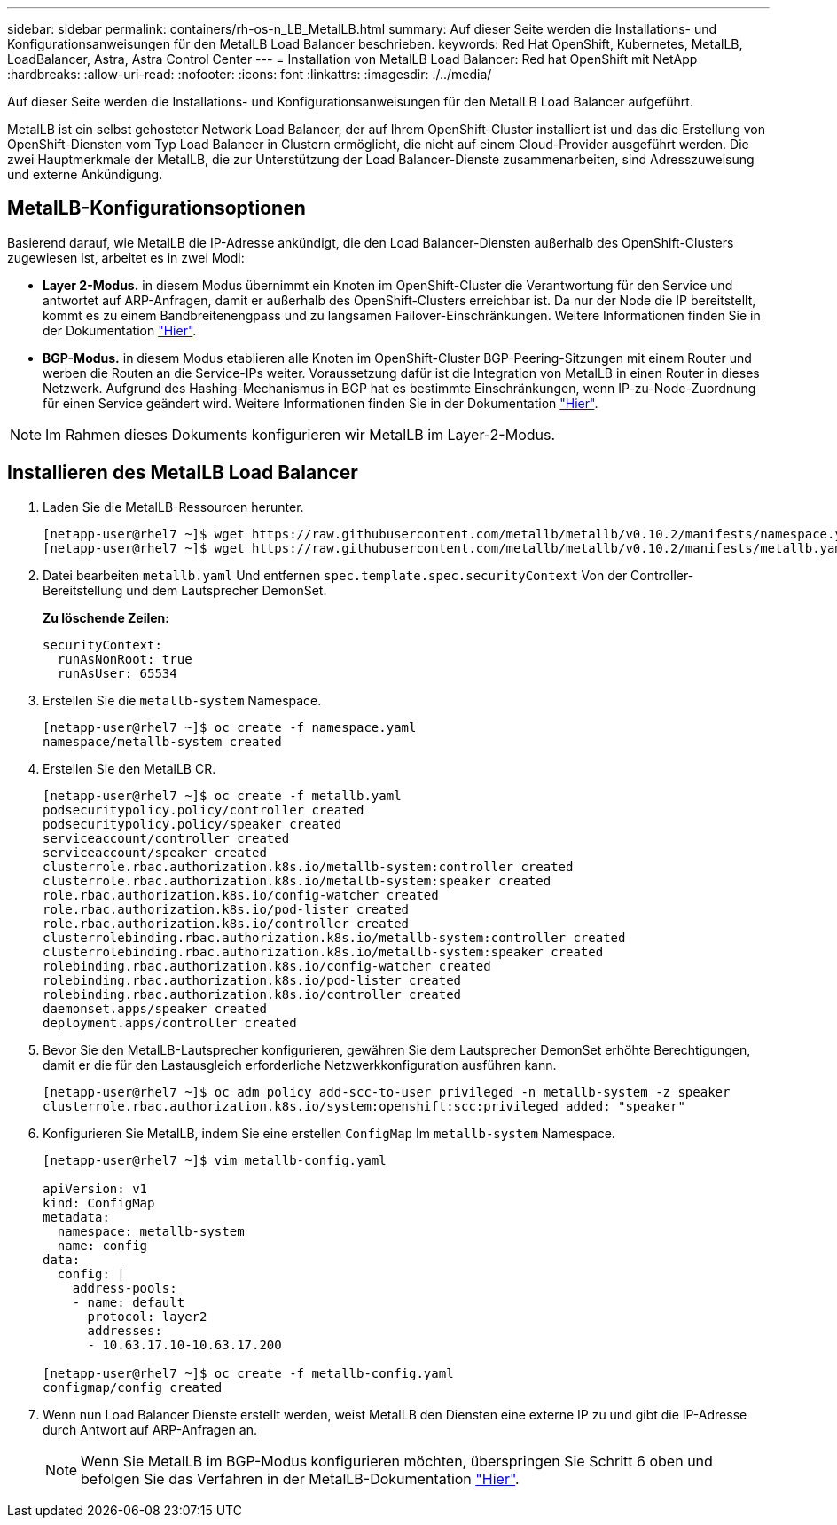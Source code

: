 ---
sidebar: sidebar 
permalink: containers/rh-os-n_LB_MetalLB.html 
summary: Auf dieser Seite werden die Installations- und Konfigurationsanweisungen für den MetalLB Load Balancer beschrieben. 
keywords: Red Hat OpenShift, Kubernetes, MetalLB, LoadBalancer, Astra, Astra Control Center 
---
= Installation von MetalLB Load Balancer: Red hat OpenShift mit NetApp
:hardbreaks:
:allow-uri-read: 
:nofooter: 
:icons: font
:linkattrs: 
:imagesdir: ./../media/


Auf dieser Seite werden die Installations- und Konfigurationsanweisungen für den MetalLB Load Balancer aufgeführt.

MetalLB ist ein selbst gehosteter Network Load Balancer, der auf Ihrem OpenShift-Cluster installiert ist und das die Erstellung von OpenShift-Diensten vom Typ Load Balancer in Clustern ermöglicht, die nicht auf einem Cloud-Provider ausgeführt werden. Die zwei Hauptmerkmale der MetalLB, die zur Unterstützung der Load Balancer-Dienste zusammenarbeiten, sind Adresszuweisung und externe Ankündigung.



== MetalLB-Konfigurationsoptionen

Basierend darauf, wie MetalLB die IP-Adresse ankündigt, die den Load Balancer-Diensten außerhalb des OpenShift-Clusters zugewiesen ist, arbeitet es in zwei Modi:

* *Layer 2-Modus.* in diesem Modus übernimmt ein Knoten im OpenShift-Cluster die Verantwortung für den Service und antwortet auf ARP-Anfragen, damit er außerhalb des OpenShift-Clusters erreichbar ist. Da nur der Node die IP bereitstellt, kommt es zu einem Bandbreitenengpass und zu langsamen Failover-Einschränkungen. Weitere Informationen finden Sie in der Dokumentation link:https://metallb.universe.tf/concepts/layer2/["Hier"].
* *BGP-Modus.* in diesem Modus etablieren alle Knoten im OpenShift-Cluster BGP-Peering-Sitzungen mit einem Router und werben die Routen an die Service-IPs weiter. Voraussetzung dafür ist die Integration von MetalLB in einen Router in dieses Netzwerk. Aufgrund des Hashing-Mechanismus in BGP hat es bestimmte Einschränkungen, wenn IP-zu-Node-Zuordnung für einen Service geändert wird. Weitere Informationen finden Sie in der Dokumentation link:https://metallb.universe.tf/concepts/bgp/["Hier"].



NOTE: Im Rahmen dieses Dokuments konfigurieren wir MetalLB im Layer-2-Modus.



== Installieren des MetalLB Load Balancer

. Laden Sie die MetalLB-Ressourcen herunter.
+
[listing]
----
[netapp-user@rhel7 ~]$ wget https://raw.githubusercontent.com/metallb/metallb/v0.10.2/manifests/namespace.yaml
[netapp-user@rhel7 ~]$ wget https://raw.githubusercontent.com/metallb/metallb/v0.10.2/manifests/metallb.yaml
----
. Datei bearbeiten `metallb.yaml` Und entfernen `spec.template.spec.securityContext` Von der Controller-Bereitstellung und dem Lautsprecher DemonSet.
+
*Zu löschende Zeilen:*

+
[listing]
----
securityContext:
  runAsNonRoot: true
  runAsUser: 65534
----
. Erstellen Sie die `metallb-system` Namespace.
+
[listing]
----
[netapp-user@rhel7 ~]$ oc create -f namespace.yaml
namespace/metallb-system created
----
. Erstellen Sie den MetalLB CR.
+
[listing]
----
[netapp-user@rhel7 ~]$ oc create -f metallb.yaml
podsecuritypolicy.policy/controller created
podsecuritypolicy.policy/speaker created
serviceaccount/controller created
serviceaccount/speaker created
clusterrole.rbac.authorization.k8s.io/metallb-system:controller created
clusterrole.rbac.authorization.k8s.io/metallb-system:speaker created
role.rbac.authorization.k8s.io/config-watcher created
role.rbac.authorization.k8s.io/pod-lister created
role.rbac.authorization.k8s.io/controller created
clusterrolebinding.rbac.authorization.k8s.io/metallb-system:controller created
clusterrolebinding.rbac.authorization.k8s.io/metallb-system:speaker created
rolebinding.rbac.authorization.k8s.io/config-watcher created
rolebinding.rbac.authorization.k8s.io/pod-lister created
rolebinding.rbac.authorization.k8s.io/controller created
daemonset.apps/speaker created
deployment.apps/controller created
----
. Bevor Sie den MetalLB-Lautsprecher konfigurieren, gewähren Sie dem Lautsprecher DemonSet erhöhte Berechtigungen, damit er die für den Lastausgleich erforderliche Netzwerkkonfiguration ausführen kann.
+
[listing]
----
[netapp-user@rhel7 ~]$ oc adm policy add-scc-to-user privileged -n metallb-system -z speaker
clusterrole.rbac.authorization.k8s.io/system:openshift:scc:privileged added: "speaker"
----
. Konfigurieren Sie MetalLB, indem Sie eine erstellen `ConfigMap` Im `metallb-system` Namespace.
+
[listing]
----
[netapp-user@rhel7 ~]$ vim metallb-config.yaml

apiVersion: v1
kind: ConfigMap
metadata:
  namespace: metallb-system
  name: config
data:
  config: |
    address-pools:
    - name: default
      protocol: layer2
      addresses:
      - 10.63.17.10-10.63.17.200

[netapp-user@rhel7 ~]$ oc create -f metallb-config.yaml
configmap/config created
----
. Wenn nun Load Balancer Dienste erstellt werden, weist MetalLB den Diensten eine externe IP zu und gibt die IP-Adresse durch Antwort auf ARP-Anfragen an.
+

NOTE: Wenn Sie MetalLB im BGP-Modus konfigurieren möchten, überspringen Sie Schritt 6 oben und befolgen Sie das Verfahren in der MetalLB-Dokumentation link:https://metallb.universe.tf/concepts/bgp/["Hier"].


